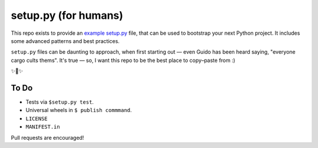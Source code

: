 setup.py (for humans)
=====================

This repo exists to provide an `example setup.py <https://github.com/kennethreitz/setup.py/blob/master/setup.py>`_ file, that can be used to bootstrap your next Python project. It includes some advanced patterns and best practices.

``setup.py`` files can be daunting to approach, when first starting out — even Guido has been heard saying, "everyone cargo cults thems". It's true — so, I want this repo to be the best place to copy–paste from :)

✨🍰✨

To Do
-----

- Tests via ``$setup.py test``.
- Universal wheels in ``$ publish commmand``.
- ``LICENSE``
- ``MANIFEST.in``

Pull requests are encouraged!
